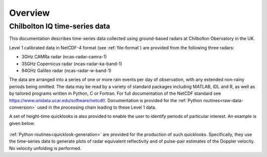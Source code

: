 ========
Overview
========

Chilbolton IQ time-series data
------------------------------

This documentation describes time-series data collected using ground-based radars
at Chilbolton Obervatory in the UK.

Level 1 calibrated data in NetCDF-4 format (see :ref:`file-format`) are provided
from the following three radars:

* 3GHz CAMRa radar (ncas-radar-camra-1)
* 35GHz Copernicus radar (ncas-radar-ka-band-1)
* 94GHz Galileo radar (ncas-radar-w-band-1)

The data are arranged into a series of one or more rain events per day of
observation, with any extended non-rainy periods being omitted.  The data may be
read by a variety of standard packages including MATLAB, IDL and R, as well as by
tailored programs written in Python, C or Fortran.  For full
documentation of the NetCDF standard see https://www.unidata.ucar.edu/software/netcdf/.
Documentation is provided for the
:ref:`Python routines<raw-data-conversion>`
used in the processing chain leading to these Level 1 data.

A set of height-time quicklooks is also provided to enable the user to identify
periods of particular interest. An example is given below.

.. figure:: _static/example_quicklook_w-band.png
	   :width: 700 px
	   :align: center


:ref:`Python routines<quicklook-generation>` are provided for the production
of such quicklooks.  Specifically, they use the time-series data to generate
plots of radar equivalent reflectivity and of pulse-pair estimates of the
Doppler velocity.  No velocity unfolding is performed.



..
  .. note::

    Near real-time Cloudnet data can be accessed at https://cloudnet.fmi.fi.


..
  See also:
